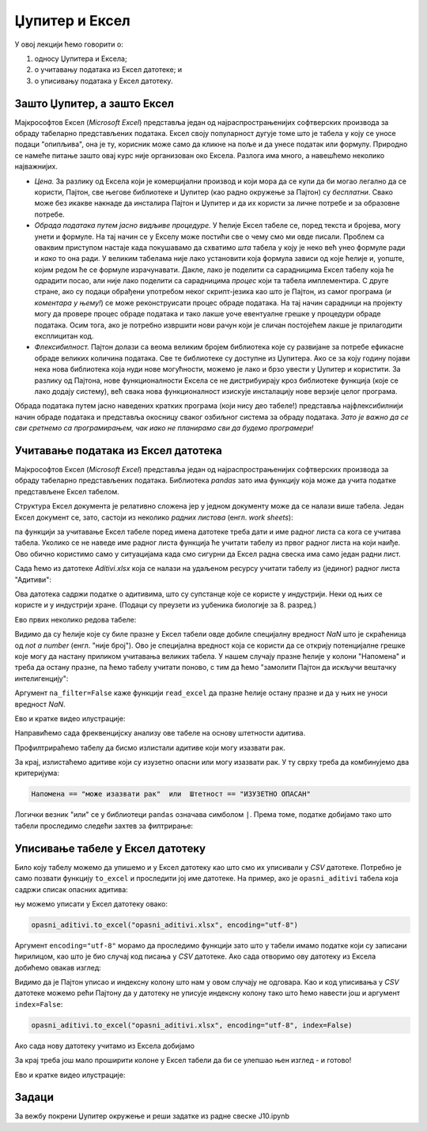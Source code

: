 Џупитер и Ексел
================


У овој лекцији ћемо говорити о:

1. односу Џупитера и Ексела;
2. о учитавању података из Ексел датотеке; и
3. о уписивању података у Ексел датотеку.

Зашто Џупитер, а зашто Ексел
-----------------------------

Мајкрософтов Ексел (*Microsoft Excel*) представља један од најраспрострањенијих софтверских производа за обраду табеларно представљених података. Ексел своју популарност дугује томе што је табела у коју се уносе подаци "опипљива", она је ту, корисник може само да кликне на поље и да унесе податак или формулу. Природно се намеће питање зашто овај курс није организован око Ексела. Разлога има много, а навешћемо неколико најважнијих.

* *Цена.* За разлику од Ексела који је комерцијални производ и који мора да се купи да би могао легално да се користи, Пајтон, све његове библиотеке и Џупитер (као радно окружење за Пајтон) су *бесплатни*. Свако може без икакве накнаде да инсталира Пајтон и Џупитер и да их користи за личне потребе и за образовне потребе.

* *Обрада података путем јасно видљиве процедуре.* У ћелије Ексел табеле се, поред текста и бројева, могу унети и формуле. На тај начин се у Екселу може постићи све о чему смо ми овде писали. Проблем са оваквим приступом настаје када покушавамо да схватимо *шта* табела у коју је неко већ унео формуле ради и *како* то она ради. У великим табелама није лако установити која формула зависи од које ћелије и, уопште, којим редом ће се формуле израчунавати. Дакле, лако је поделити са сарадницима Ексел табелу која ће одрадити посао, али није лако поделити са сарадницима *процес* који та табела имплементира. С друге стране, ако су подаци обрађени употребом неког скрипт-језика као што је Пајтон, из самог програма (*и коментара у њему!*) се може реконструисати процес обраде података. На тај начин сарадници на пројекту могу да провере процес обраде података и тако лакше уоче евентуалне грешке у процедури обраде података. Осим тога, ако је потребно извршити нови рачун који је сличан постојећем лакше је прилагодити експлицитан код.

* *Флексибилност.* Пајтон долази са веома великим бројем библиотека које су развијане за потребе ефикасне обраде великих количина података. Све те библиотеке су доступне из Џупитера. Ако се за коју годину појави нека нова библиотека која нуди нове могућности, можемо је лако и брзо увести у Џупитер и користити. За разлику од Пајтона, нове функционалности Ексела се не дистрибуирају кроз библиотеке функција (које се лако додају систему), већ свака нова функционалност изискује инсталацију нове верзије целог програма.


Обрада података путем јасно наведених кратких програма (који нису део табеле!) представља најфлексибилнији начин обраде података и представља окосницу сваког озбиљног система за обраду података. *Зато је важно да се сви сретнемо са програмирањем, чак иако не планирамо сви да будемо програмери!*


Учитавање података из Ексел датотека
----------------------------------------------

Мајкрософтов Ексел (*Microsoft Excel*) представља један од најраспрострањенијих софтверских производа за обраду табеларно представљених података. Библиотека *pandas* зато има функцију која може да учита податке представљене Ексел табелом.

Структура Ексел документа је релативно сложена јер у једном документу може да се налази више табела. Један Ексел документ се, зато, састоји из неколико *радних листова* (енгл. *work sheets*):


.. image:: ../../_images/Excel.jpg
   :width: 600px
   :align: center


па функцији за учитавање Ексел табеле поред имена датотеке треба дати и име радног листа са кога се учитава табела. Уколико се не наведе име радног листа функција ће учитати табелу из првог радног листа на који наиђе. Ово обично користимо само у ситуацијама када смо сигурни да Ексел радна свеска има само један радни лист.

Сада ћемо из датотеке *Aditivi.xlsx* која се налази на удаљеном ресурсу учитати табелу из (јединог) радног листа "Адитиви":

.. ipython::

   In [1]: import pandas as pd
      ...: aditivi = pd.read_excel("https://petljamediastorage.blob.core.windows.net/root/Media/Default/Kursevi/programiranje_II/podaci/Aditivi.xlsx",
      ...:           sheet_name="Адитиви")

Ова датотека садржи податке о адитивима, што су супстанце које се користе у индустрији. Неки од њих се користе и у индустрији хране. (Подаци су преузети из уџбеника биологије за 8. разред.)

Ево првих неколико редова табеле:

.. ipython::

   In [1]: aditivi.head(15)

Видимо да су ћелије које су биле празне у Ексел табели овде добиле специјалну вредност *NaN* што је скраћеница од *not a number* (енгл. "није број"). Ово је специјална вредност која се користи да се открију потенцијалне грешке које могу да настану приликом учитавања великих табела. У нашем случају празне ћелије у колони "Напомена" и треба да остану празне, па ћемо табелу учитати поново, с тим да ћемо "замолити Пајтон да искључи вештачку интелигенцију":

.. ipython::

   In [1]: aditivi = pd.read_excel("https://petljamediastorage.blob.core.windows.net/root/Media/Default/Kursevi/programiranje_II/podaci/Aditivi.xlsx",
      ...:           sheet_name="Адитиви", na_filter=False)
      ...: aditivi.head(15)

Аргумент ``na_filter=False`` каже функцији ``read_excel`` да празне ћелије остану празне и да у њих не уноси вредност *NaN*.

Ево и кратке видео илустрације:

.. ytpopup:: _XYOWXzQnuI
   :width: 735
   :height: 415
   :align: center

Направићемо сада фреквенцијску анализу ове табеле на основу штетности адитива.

.. ipython::

   In [1]: aditivi["Штетност"].value_counts()

Профилтрираћемо табелу да бисмо излистали адитиве који могу изазвати рак.

.. ipython::

   In [1]: aditivi[aditivi.Напомена == "може изазвати рак"]

За крај, излистаћемо адитиве који су изузетно опасни или могу изазвати рак. У ту сврху треба да комбинујемо два критеријума:

.. code-block:: text

    Напомена == "може изазвати рак"  или  Штетност == "ИЗУЗЕТНО ОПАСАН"


Логички везник "или" се у библиотеци ``pandas`` означава симболом ``|``. Према томе, податке добијамо тако што табели проследимо следећи захтев за филтрирање:

.. ipython::

   In [1]: aditivi[(aditivi.Напомена == "може изазвати рак") | (aditivi.Штетност == "ИЗУЗЕТНО ОПАСАН")]


Уписивање табеле у Ексел датотеку
----------------------------------


Било коју табелу можемо да упишемо и у Ексел датотеку као што смо их уписивали у *CSV* датотеке. Потребно је само позвати функцију ``to_excel`` и проследити јој име датотеке. На пример, ако је ``opasni_aditivi`` табела која садржи списак опасних адитива:

.. ipython::

   In [1]: opasni_aditivi = aditivi[(aditivi.Напомена == "може изазвати рак") | (aditivi.Штетност == "ИЗУЗЕТНО ОПАСАН")]

њу можемо уписати у Ексел датотеку овако:

.. code-block:: python

   opasni_aditivi.to_excel("opasni_aditivi.xlsx", encoding="utf-8")

Аргумент ``encoding="utf-8"`` морамо да проследимо функцији зато што у табели имамо податке који су записани ћирилицом, као што је био случај код писања у *CSV* датотеке. Ако сада отворимо ову датотеку из Ексела добићемо овакав изглед:


.. image:: ../../_images/opasni_aditivi.jpg
   :width: 600px
   :align: center


Видимо да је Пајтон уписао и индексну колону што нам у овом случају не одговара. Као и код уписивања у *CSV* датотеке можемо рећи Пајтону да у датотеку не уписује индексну колону тако што ћемо навести још и аргумент ``index=False``:

.. code-block:: python

   opasni_aditivi.to_excel("opasni_aditivi.xlsx", encoding="utf-8", index=False)

Ако сада нову датотеку учитамо из Ексела добијамо


.. image:: ../../_images/opasni_aditivi2.jpg
   :width: 600px
   :align: center

За крај треба још мало проширити колоне у Ексел табели да би се улепшао њен изглед - и готово!

Ево и кратке видео илустрације:

.. ytpopup:: eZgXkfdsvkI
   :width: 735
   :height: 415
   :align: center

Задаци
-------

За вежбу покрени Џупитер окружење и реши задатке из радне свеске J10.ipynb